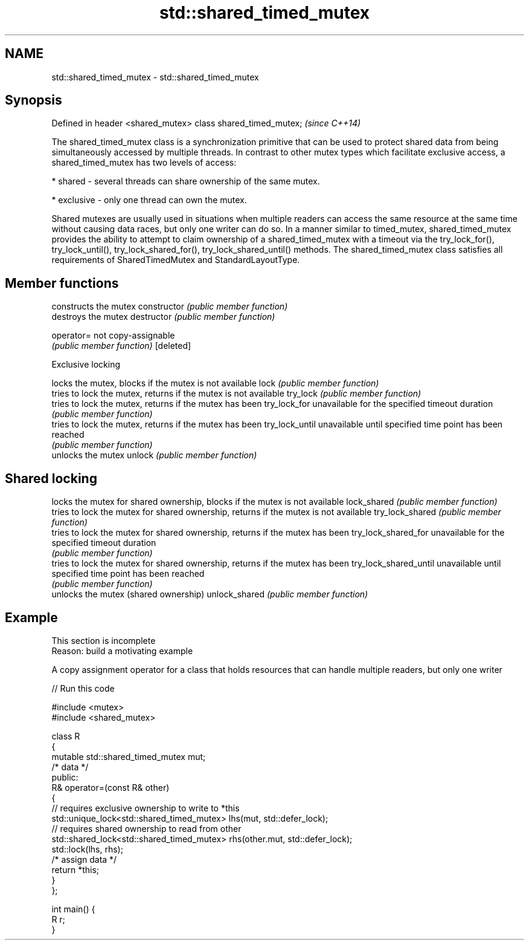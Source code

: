 .TH std::shared_timed_mutex 3 "2020.03.24" "http://cppreference.com" "C++ Standard Libary"
.SH NAME
std::shared_timed_mutex \- std::shared_timed_mutex

.SH Synopsis

Defined in header <shared_mutex>
class shared_timed_mutex;         \fI(since C++14)\fP

The shared_timed_mutex class is a synchronization primitive that can be used to protect shared data from being simultaneously accessed by multiple threads. In contrast to other mutex types which facilitate exclusive access, a shared_timed_mutex has two levels of access:

* shared - several threads can share ownership of the same mutex.


* exclusive - only one thread can own the mutex.

Shared mutexes are usually used in situations when multiple readers can access the same resource at the same time without causing data races, but only one writer can do so.
In a manner similar to timed_mutex, shared_timed_mutex provides the ability to attempt to claim ownership of a shared_timed_mutex with a timeout via the try_lock_for(), try_lock_until(), try_lock_shared_for(), try_lock_shared_until() methods.
The shared_timed_mutex class satisfies all requirements of SharedTimedMutex and StandardLayoutType.

.SH Member functions


                      constructs the mutex
constructor           \fI(public member function)\fP
                      destroys the mutex
destructor            \fI(public member function)\fP

operator=             not copy-assignable
                      \fI(public member function)\fP
[deleted]

 Exclusive locking

                      locks the mutex, blocks if the mutex is not available
lock                  \fI(public member function)\fP
                      tries to lock the mutex, returns if the mutex is not available
try_lock              \fI(public member function)\fP
                      tries to lock the mutex, returns if the mutex has been
try_lock_for          unavailable for the specified timeout duration
                      \fI(public member function)\fP
                      tries to lock the mutex, returns if the mutex has been
try_lock_until        unavailable until specified time point has been reached
                      \fI(public member function)\fP
                      unlocks the mutex
unlock                \fI(public member function)\fP

.SH Shared locking

                      locks the mutex for shared ownership, blocks if the mutex is not available
lock_shared           \fI(public member function)\fP
                      tries to lock the mutex for shared ownership, returns if the mutex is not available
try_lock_shared       \fI(public member function)\fP
                      tries to lock the mutex for shared ownership, returns if the mutex has been
try_lock_shared_for   unavailable for the specified timeout duration
                      \fI(public member function)\fP
                      tries to lock the mutex for shared ownership, returns if the mutex has been
try_lock_shared_until unavailable until specified time point has been reached
                      \fI(public member function)\fP
                      unlocks the mutex (shared ownership)
unlock_shared         \fI(public member function)\fP


.SH Example


 This section is incomplete
 Reason: build a motivating example

A copy assignment operator for a class that holds resources that can handle multiple readers, but only one writer

// Run this code

  #include <mutex>
  #include <shared_mutex>

  class R
  {
      mutable std::shared_timed_mutex mut;
      /* data */
  public:
      R& operator=(const R& other)
      {
          // requires exclusive ownership to write to *this
          std::unique_lock<std::shared_timed_mutex> lhs(mut, std::defer_lock);
          // requires shared ownership to read from other
          std::shared_lock<std::shared_timed_mutex> rhs(other.mut, std::defer_lock);
          std::lock(lhs, rhs);
          /* assign data */
          return *this;
      }
  };

  int main() {
      R r;
  }





